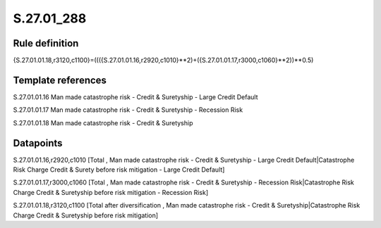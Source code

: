 ===========
S.27.01_288
===========

Rule definition
---------------

{S.27.01.01.18,r3120,c1100}=((({S.27.01.01.16,r2920,c1010}**2)+({S.27.01.01.17,r3000,c1060}**2))**0.5)


Template references
-------------------

S.27.01.01.16 Man made catastrophe risk - Credit & Suretyship - Large Credit Default

S.27.01.01.17 Man made catastrophe risk - Credit & Suretyship - Recession Risk

S.27.01.01.18 Man made catastrophe risk - Credit & Suretyship


Datapoints
----------

S.27.01.01.16,r2920,c1010 [Total , Man made catastrophe risk - Credit & Suretyship - Large Credit Default|Catastrophe Risk Charge Credit & Surety before risk mitigation - Large Credit Default]

S.27.01.01.17,r3000,c1060 [Total , Man made catastrophe risk - Credit & Suretyship - Recession Risk|Catastrophe Risk Charge Credit & Suretyship before risk mitigation - Recession Risk]

S.27.01.01.18,r3120,c1100 [Total after diversification , Man made catastrophe risk - Credit & Suretyship|Catastrophe Risk Charge Credit & Suretyship before risk mitigation]



